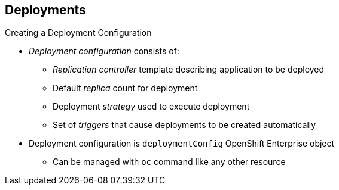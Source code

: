 == Deployments

.Creating a Deployment Configuration

* _Deployment configuration_ consists of:
- _Replication controller_ template describing application to be deployed
- Default _replica_ count for deployment
- Deployment _strategy_ used to execute deployment
- Set of _triggers_ that cause deployments to be created automatically

* Deployment configuration is `deploymentConfig` OpenShift Enterprise object
** Can be managed with `oc` command like any other resource

ifdef::showscript[]

=== Transcript
A _deployment configuration_ consists of the following key parts:

* A replication controller template, which describes the application to be
 deployed
* The default replica count for the deployment
* A deployment strategy, which will be used to execute the deployment
* A set of triggers, which cause deployments to be created automatically

A deployment configuration is a `deploymentConfig` OpenShift Enterprise resource
 that can be managed with the `oc` command like any other resource.


endif::showscript[]

